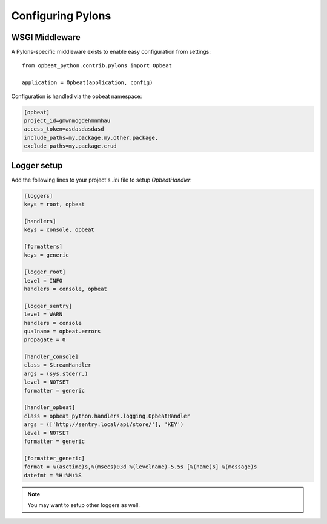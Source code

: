 Configuring Pylons
==================

WSGI Middleware
---------------

A Pylons-specific middleware exists to enable easy configuration from settings:

::

    from opbeat_python.contrib.pylons import Opbeat

    application = Opbeat(application, config)

Configuration is handled via the opbeat namespace:

.. code-block:: ini

    [opbeat]
    project_id=gmwnmogdehmnmhau
    access_token=asdasdasdasd
    include_paths=my.package,my.other.package,
    exclude_paths=my.package.crud


Logger setup
------------

Add the following lines to your project's `.ini` file to setup `OpbeatHandler`:

.. code-block:: ini

    [loggers]
    keys = root, opbeat

    [handlers]
    keys = console, opbeat

    [formatters]
    keys = generic

    [logger_root]
    level = INFO
    handlers = console, opbeat

    [logger_sentry]
    level = WARN
    handlers = console
    qualname = opbeat.errors
    propagate = 0

    [handler_console]
    class = StreamHandler
    args = (sys.stderr,)
    level = NOTSET
    formatter = generic

    [handler_opbeat]
    class = opbeat_python.handlers.logging.OpbeatHandler
    args = (['http://sentry.local/api/store/'], 'KEY')
    level = NOTSET
    formatter = generic

    [formatter_generic]
    format = %(asctime)s,%(msecs)03d %(levelname)-5.5s [%(name)s] %(message)s
    datefmt = %H:%M:%S

.. note:: You may want to setup other loggers as well.


